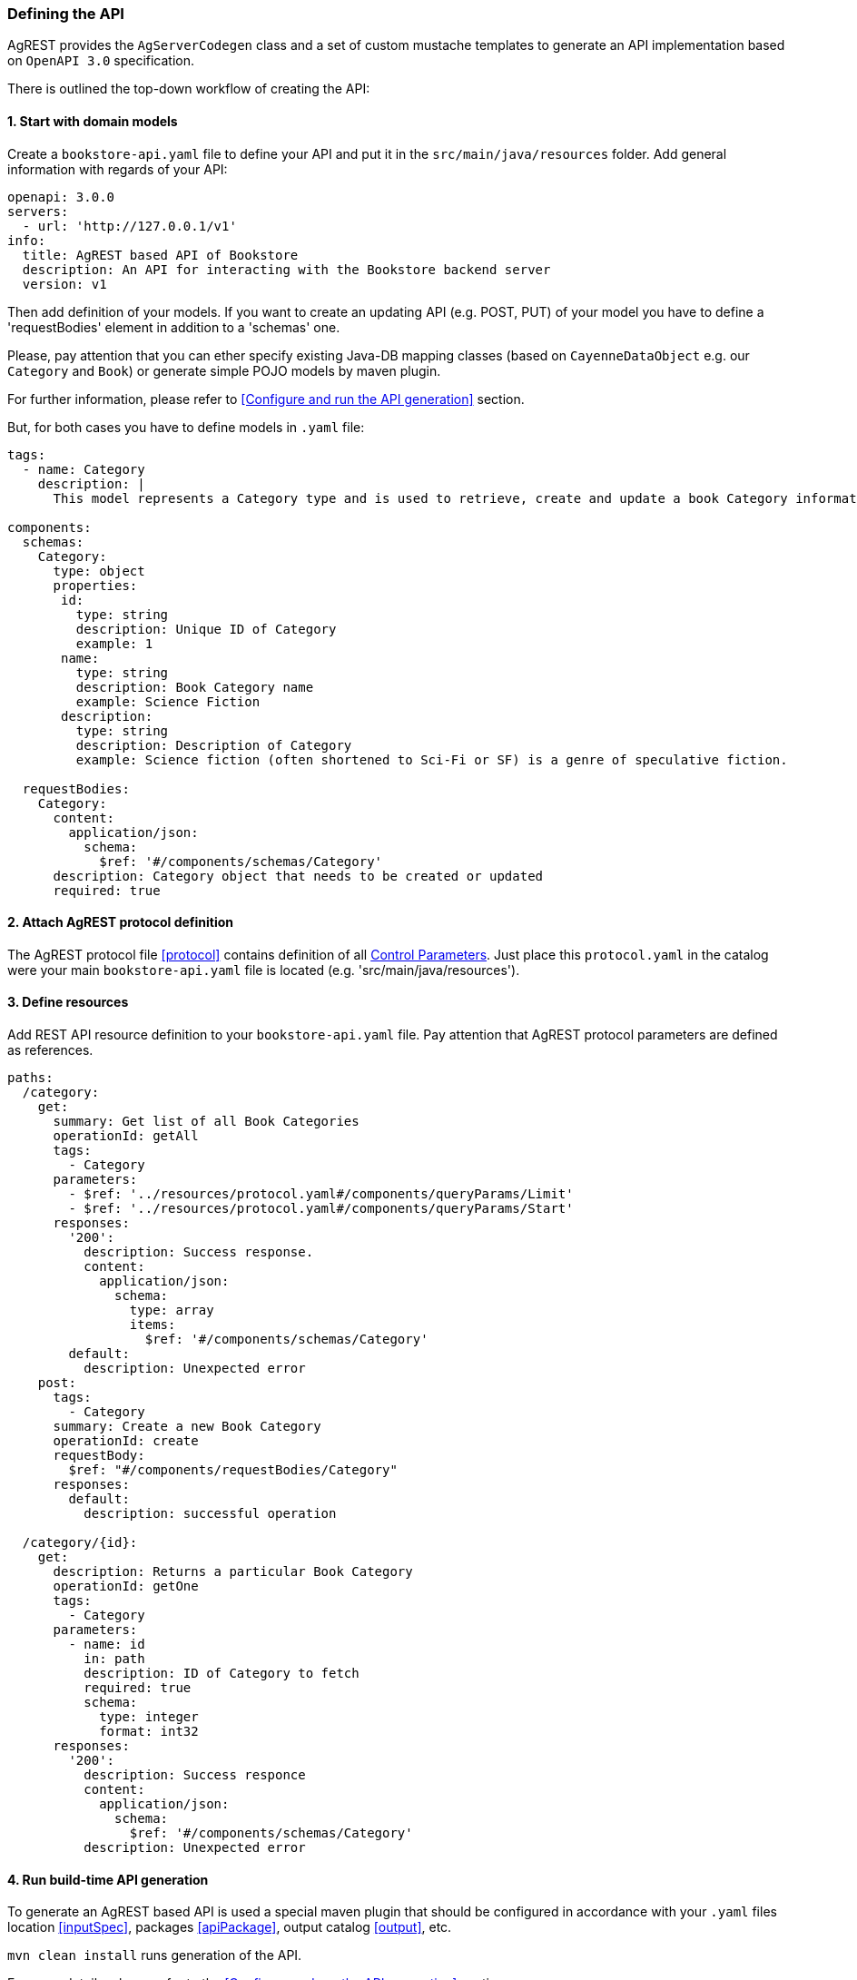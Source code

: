 === Defining the API

AgREST provides the `AgServerCodegen` class and a set of custom mustache templates to generate an API implementation
based on `OpenAPI 3.0` specification.

There is outlined the top-down workflow of creating the API:

==== 1. Start with domain models
Create a `bookstore-api.yaml` file to define your API and put it in the `src/main/java/resources` folder.
Add general information with regards of your API:
[source, yaml]
----
openapi: 3.0.0
servers:
  - url: 'http://127.0.0.1/v1'
info:
  title: AgREST based API of Bookstore
  description: An API for interacting with the Bookstore backend server
  version: v1
----

Then add definition of your models. If you want to create an updating API (e.g. POST, PUT) of your model
you have to define a 'requestBodies' element in addition to a 'schemas' one.

Please, pay attention that you can ether specify existing Java-DB mapping classes
(based on `CayenneDataObject` e.g. our `Category` and `Book`) or generate simple POJO models  by maven plugin.

For further information, please refer to <<Configure and run the API generation>> section.

But, for both cases you have to define models in `.yaml` file:

[source, yaml]
----
tags:
  - name: Category
    description: |
      This model represents a Category type and is used to retrieve, create and update a book Category information.

components:
  schemas:
    Category:
      type: object
      properties:
       id:
         type: string
         description: Unique ID of Category
         example: 1
       name:
         type: string
         description: Book Category name
         example: Science Fiction
       description:
         type: string
         description: Description of Category
         example: Science fiction (often shortened to Sci-Fi or SF) is a genre of speculative fiction.

  requestBodies:
    Category:
      content:
        application/json:
          schema:
            $ref: '#/components/schemas/Category'
      description: Category object that needs to be created or updated
      required: true
----


==== 2. Attach AgREST protocol definition
The AgREST protocol file <<protocol>> contains definition of all <<protocol#control-parameters, Control Parameters>>.
Just place this `protocol.yaml` in the catalog were your main `bookstore-api.yaml` file is located (e.g. 'src/main/java/resources').

==== 3. Define resources
Add REST API resource definition to your `bookstore-api.yaml` file.
Pay attention that AgREST protocol parameters are defined as references.
[source, yaml]
----
paths:
  /category:
    get:
      summary: Get list of all Book Categories
      operationId: getAll
      tags:
        - Category
      parameters:
        - $ref: '../resources/protocol.yaml#/components/queryParams/Limit'
        - $ref: '../resources/protocol.yaml#/components/queryParams/Start'
      responses:
        '200':
          description: Success response.
          content:
            application/json:
              schema:
                type: array
                items:
                  $ref: '#/components/schemas/Category'
        default:
          description: Unexpected error
    post:
      tags:
        - Category
      summary: Create a new Book Category
      operationId: create
      requestBody:
        $ref: "#/components/requestBodies/Category"
      responses:
        default:
          description: successful operation

  /category/{id}:
    get:
      description: Returns a particular Book Category
      operationId: getOne
      tags:
        - Category
      parameters:
        - name: id
          in: path
          description: ID of Category to fetch
          required: true
          schema:
            type: integer
            format: int32
      responses:
        '200':
          description: Success responce
          content:
            application/json:
              schema:
                $ref: '#/components/schemas/Category'
          description: Unexpected error
----

==== 4. Run build-time API generation
To generate an AgREST based API is used a special maven plugin that should be configured
in accordance with your `.yaml` files location <<inputSpec>>, packages <<apiPackage>>, output catalog <<output>>, etc.

`mvn clean install` runs generation of the API.

For more details, please refer to the <<Configure and run the API generation>> section




